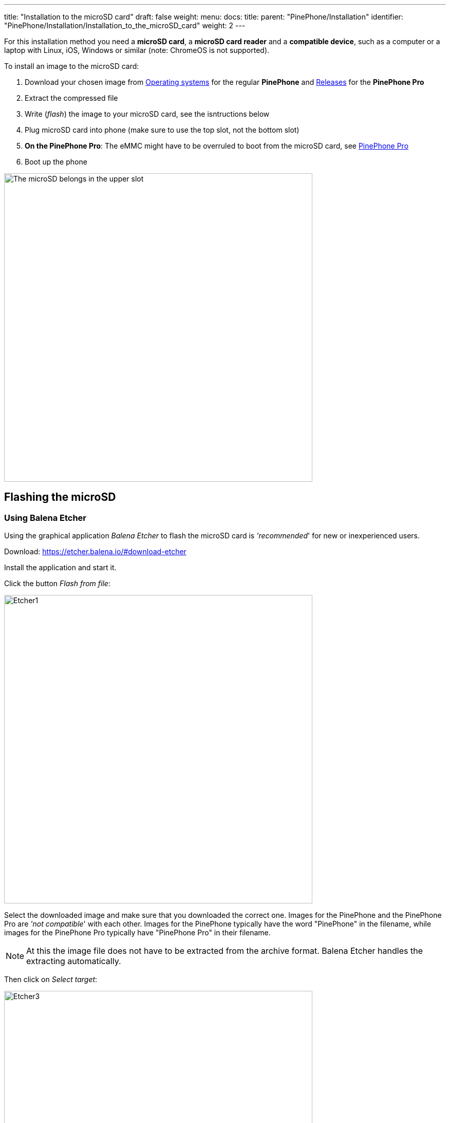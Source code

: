 ---
title: "Installation to the microSD card"
draft: false
weight: 
menu:
  docs:
    title:
    parent: "PinePhone/Installation"
    identifier: "PinePhone/Installation/Installation_to_the_microSD_card"
    weight: 2
---

For this installation method you need a *microSD card*, a *microSD card reader* and a *compatible device*, such as a computer or a laptop with Linux, iOS, Windows or similar (note: ChromeOS is not supported).

To install an image to the microSD card:

. Download your chosen image from link:/documentation/PinePhone/Software/Operating_systems[Operating systems] for the regular *PinePhone* and link:/documentation/PinePhone_Pro/Software/Releases[Releases] for the *PinePhone Pro*
. Extract the compressed file
. Write (_flash_) the image to your microSD card, see the isntructions below
. Plug microSD card into phone (make sure to use the top slot, not the bottom slot)
. *On the PinePhone Pro*: The eMMC might have to be overruled to boot from the microSD card, see link:/documentation/PinePhone_Pro#Boot_order[PinePhone Pro]
. Boot up the phone

image:/documentation/images/Pinephone_slots.png[The microSD belongs in the upper slot, the micro-SIM in the lower slot.,title="The microSD belongs in the upper slot, the micro-SIM in the lower slot.",width=600]

== Flashing the microSD

=== Using Balena Etcher

Using the graphical application _Balena Etcher_ to flash the microSD card is _'recommended_' for new or inexperienced users.

Download: https://etcher.balena.io/#download-etcher

Install the application and start it.

Click the button _Flash from file_:

image:../Etcher1.png[width=600]

Select the downloaded image and make sure that you downloaded the correct one. Images for the PinePhone and the PinePhone Pro are _'not compatible_' with each other. Images for the PinePhone typically have the word "PinePhone" in the filename, while images for the PinePhone Pro typically have "PinePhone Pro" in their filename.

NOTE: At this the image file does not have to be extracted from the archive format. Balena Etcher handles the extracting automatically.

Then click on _Select target_:

image:../Etcher3.png[width=600]

NOTE: Make sure to select the correct target by comparing the name and the disk capacity with the label on the microSD card.

Then click on _Flash!_:

image:../Etcher4.png[width=600]

That's it! Now follow the further instructions above.

=== Using dd
Make sure to select the correct device using `lsblk`. Then run `dd` with the selected device:

`sudo dd if=*IMAGE.img* of=/dev/*[DEVICE]* bs=1M status=progress conv=fsync`

NOTE: The image needs to be written to the whole device, not to partition 1. Make sure you're NOT selecting _/dev/sda1_ or _/dev/mmcblk0p1_ as target.

=== Using bmaptool

Make sure to select the correct device using `lsblk`. Then run bmaptool with the correct device:

Download the _IMAGE.xz_ and the _IMAGE.bmap_ files, then run `bmaptool copy --bmap *IMAGE.bmap* *IMAGE.xz* /dev/*[DEVICE]*`. This takes around 2.5 minutes to flash a 4 Gb file.

=== Using Gnome Disks

Gnome Disks can be used to flash the microSD card. To do so, select the correct device in the left device selection, then click on the three dot menu and select _Restore Disk Image..._ and follow the on-screen instructions.